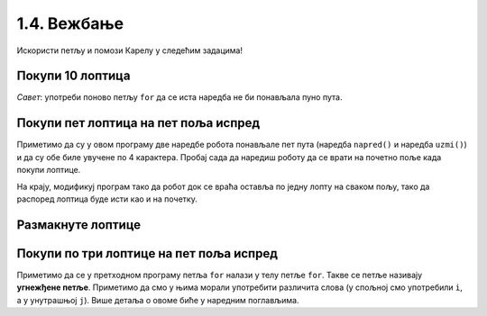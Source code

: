 1.4. Вежбање 
#############

Искористи петљу и помози Карелу у следећим задацима!
   
Покупи 10 лоптица
'''''''''''''''''
   
.. questionnote::
   Испред робота се налази 10 лоптица. Напиши програм којим робот купи
   све те лоптице.
   
.. karel:: Карел_покупи_10_лоптица
   :blockly:

   {
      setup: function() {
	   var world = new World(2, 1);
           world.setRobotStartAvenue(1);
           world.setRobotStartStreet(1);
           world.setRobotStartDirection("E");
	   world.putBalls(2, 1, 10);
           var robot = new Robot();
	   var code = ["from karel import *"]
	   return {world: world, robot: robot, code: code};
      },

      isSuccess: function(robot, world) {
           return robot.getStreet() === 1 &&
           robot.getAvenue() === 2 &&
	   world.getBalls(2, 1) == 0;
      }
   }

*Савет*: употреби поново петљу ``for`` да се иста наредба не би
понављала пуно пута.

Покупи пет лоптица на пет поља испред
'''''''''''''''''''''''''''''''''''''
   
.. questionnote::

   Напиши програм у којем робот купи лоптице на пет поља испред себе.

.. karel:: Карел_покупи_5_лоптица_на_5_поља_испред
   :blockly:

   {
      setup: function() {
	   var world = new World(6, 1);
           world.setRobotStartAvenue(1);
           world.setRobotStartStreet(1);
           world.setRobotStartDirection("E");
	   for (var i = 2; i <= 6; i++)
	      world.putBalls(i, 1, 1);
           var robot = new Robot();
	   var code = ["from karel import *",
	               "for i in range(5):",
		       "    napred()",
		       "    uzmi()"]
	   return {world: world, robot: robot, code: code};
      },

      isSuccess: function(robot, world) {
           return robot.getStreet() === 1 &&
           robot.getAvenue() === 6 &&
	   robot.getBalls() === 5;
      }
   }
   
Приметимо да су у овом програму две наредбе робота понављале пет пута
(наредба ``napred()`` и наредба ``uzmi()``) и да су обе биле увучене
по 4 карактера. Пробај сада да наредиш роботу да се врати на почетно
поље када покупи лоптице.

.. karel:: Карел_покупи_5_лоптица_на_5_поља_испред_и_врати_се
   :blockly:

   {
      setup: function() {
	   var world = new World(6, 1);
           world.setRobotStartAvenue(1);
           world.setRobotStartStreet(1);
           world.setRobotStartDirection("E");
	   for (var i = 2; i <= 6; i++)
	      world.putBalls(i, 1, 1);
           var robot = new Robot();
	   var code = ["from karel import *",
	               "for i in range(5):",
		       "    napred()",
		       "    uzmi()",
		       "???  # dopuni ovde kod"]
	   return {world: world, robot: robot, code: code};
      },

      isSuccess: function(robot, world) {
           return robot.getStreet() === 1 &&
           robot.getAvenue() === 1 &&
	   robot.getBalls() === 5;
      }
   }


На крају, модификуј програм тако да робот док се враћа оставља по
једну лопту на сваком пољу, тако да распоред лоптица буде исти као и
на почетку.

.. karel:: Карел_покупи_5_лоптица_на_5_поља_испред_и_врати_се_остављајући_лоптице
   :blockly:

   {
      setup: function() {
	   var world = new World(6, 1);
           world.setRobotStartAvenue(1);
           world.setRobotStartStreet(1);
           world.setRobotStartDirection("E");
	   for (var i = 2; i <= 6; i++)
	      world.putBalls(i, 1, 1);
           var robot = new Robot();
	   var code = ["from karel import *",
	               "for i in range(5):",
		       "    napred()",
		       "    uzmi()",
		       "???  # dopuni ovde kod"]
	   return {world: world, robot: robot, code: code};
      },

      isSuccess: function(robot, world) {
           for (var i = 2; i <= 6; i++)
               if (world.getBalls(i, 1) != 1)
                 return false;
           return robot.getStreet() === 1 &&
                  robot.getAvenue() === 1 &&
   	          robot.getBalls() === 0;
      }
   }

   

Размакнуте лоптице
''''''''''''''''''

.. questionnote::

   Помози роботу да покупи три лоптице испред себе. Напиши програм без
   петље и програм са петљом.


.. karel:: Карел_размакнуте_лоптице
  :blockly:

   {
     setup: function() {
        var world = new World(7, 1);
        world.setRobotStartAvenue(1);
        world.setRobotStartStreet(1);
        world.setRobotStartDirection("E");

        world.putBall(3, 1);
        world.putBall(5, 1);
        world.putBall(7, 1);

        var robot = new Robot();
        var code = ["from karel import *"]
        return {world: world, robot: robot, code: code};
     },

     isSuccess: function(robot, world) {
          for (var i = 1; i <= world.getAvenues(); i++)
             for (var j = 1; j <= world.getStreets(); j++)
                if (world.getBalls(i, j) != 0)
                   return false;
         return true;
     }
   }
          
.. reveal:: Карел_размакнуте_лоптице_reveal
   :showtitle: Прикажи решење
   :hidetitle: Сакриј решење
 
   Једно могуће решење са петљом (не и једино) је следеће.               
 
   .. activecode:: Карел_размакнуте_лоптице_решење
      :passivecode: true
                    
      from karel import *
      for i in range(3):
          napred()
          napred()
          uzmi()

Покупи по три лоптице на пет поља испред
''''''''''''''''''''''''''''''''''''''''

.. questionnote::

   На сваком од пет поља испред робота налазе се по три
   лоптице. Напиши програм на основу којег робот купи све те лоптице.

   
.. karel:: Карел_покупи_по_3_лоптице_на_5_поља_испред
   :blockly:

   {
      setup: function() {
	   var world = new World(6, 1);
           world.setRobotStartAvenue(1);
           world.setRobotStartStreet(1);
           world.setRobotStartDirection("E");
	   for (var i = 2; i <= 6; i++)
	      world.putBalls(i, 1, 3);
           var robot = new Robot();
	   var code = ["from karel import *",
	               "for i in range(5):",
		       "    napred()",
		       "    for j in range(3):",
		       "        uzmi()"]
	   return {world: world, robot: robot, code: code};
      },

      isSuccess: function(robot, world) {
          for (var i = 1; i <= world.getAvenues(); i++)
             for (var j = 1; j <= world.getStreets(); j++)
                if (world.getBalls(i, j) != 0)
                   return false;
         return true;
      }
   }

Приметимо да се у претходном програму петља ``for`` налази у телу
петље ``for``. Такве се петље називају **угнежђене петље**. Приметимо
да смо у њима морали употребити различита слова (у спољној смо
употребили ``i``, а у унутрашњој ``j``). Више детаља о овоме биће у
наредним поглављима.
